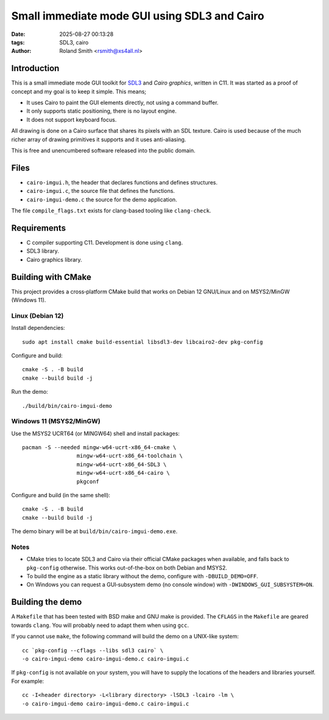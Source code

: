 Small immediate mode GUI using SDL3 and Cairo
#############################################

:date: 2025-08-27 00:13:28
:tags: SDL3, cairo
:author: Roland Smith <rsmith@xs4all.nl>

.. Last modified: 2025-08-27T15:50:35+0200
.. vim:spelllang=en

Introduction
============

This is a small immediate mode GUI toolkit for SDL3_ and `Cairo graphics`, written in C11.
It was started as a proof of concept and my goal is to keep it simple.
This means;

* It uses Cairo to paint the GUI elements directly, not using a command
  buffer.
* It only supports static positioning, there is no layout engine.
* It does not support keyboard focus.

.. _SDL3: https://www.libsdl.org/
.. _Cairo graphics: https://www.cairographics.org/


All drawing is done on a Cairo surface that shares its pixels with an SDL
texture.
Cairo is used because of the much richer array of drawing primitives it
supports and it uses anti-aliasing.

This is free and unencumbered software released into the public domain.


Files
=====

* ``cairo-imgui.h``, the header that declares functions and defines structures.
* ``cairo-imgui.c``, the source file that defines the functions.
* ``cairo-imgui-demo.c`` the source for the demo application.

The file ``compile_flags.txt`` exists for clang-based tooling like
``clang-check``.


Requirements
============

* C compiler supporting C11. Development is done using ``clang``.
* SDL3 library.
* Cairo graphics library.

Building with CMake
===================

This project provides a cross‑platform CMake build that works on Debian 12 GNU/Linux and on MSYS2/MinGW (Windows 11).

Linux (Debian 12)
-----------------

Install dependencies::

  sudo apt install cmake build-essential libsdl3-dev libcairo2-dev pkg-config

Configure and build::

  cmake -S . -B build
  cmake --build build -j

Run the demo::

  ./build/bin/cairo-imgui-demo

Windows 11 (MSYS2/MinGW)
------------------------

Use the MSYS2 UCRT64 (or MINGW64) shell and install packages::

  pacman -S --needed mingw-w64-ucrt-x86_64-cmake \
                   mingw-w64-ucrt-x86_64-toolchain \
                   mingw-w64-ucrt-x86_64-SDL3 \
                   mingw-w64-ucrt-x86_64-cairo \
                   pkgconf

Configure and build (in the same shell)::

  cmake -S . -B build
  cmake --build build -j

The demo binary will be at ``build/bin/cairo-imgui-demo.exe``.

Notes
-----

* CMake tries to locate SDL3 and Cairo via their official CMake packages when available, and falls back to ``pkg-config`` otherwise. This works out-of-the-box on both Debian and MSYS2.
* To build the engine as a static library without the demo, configure with ``-DBUILD_DEMO=OFF``.
* On Windows you can request a GUI‑subsystem demo (no console window) with ``-DWINDOWS_GUI_SUBSYSTEM=ON``.


Building the demo
=================

A ``Makefile`` that has been tested with BSD make and GNU make is provided.
The ``CFLAGS`` in the ``Makefile`` are geared towards ``clang``.
You will probably need to adapt them when using ``gcc``.

If you cannot use ``make``, the following command will build the demo on
a UNIX-like system::

    cc `pkg-config --cflags --libs sdl3 cairo` \
    -o cairo-imgui-demo cairo-imgui-demo.c cairo-imgui.c

If ``pkg-config`` is not available on your system, you will have to supply the
locations of the headers and libraries yourself. For example::

    cc -I<header directory> -L<library directory> -lSDL3 -lcairo -lm \
    -o cairo-imgui-demo cairo-imgui-demo.c cairo-imgui.c
